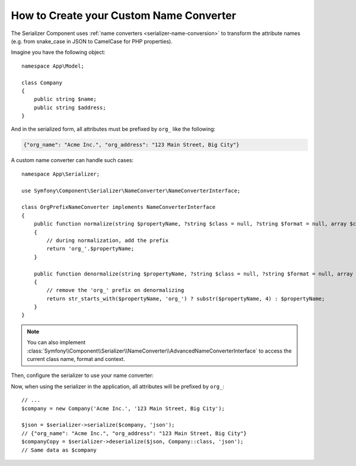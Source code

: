 How to Create your Custom Name Converter
========================================

The Serializer Component uses :ref:`name converters <serializer-name-conversion>`
to transform the attribute names (e.g. from snake_case in JSON to CamelCase
for PHP properties).

Imagine you have the following object::

    namespace App\Model;

    class Company
    {
        public string $name;
        public string $address;
    }

And in the serialized form, all attributes must be prefixed by ``org_`` like
the following:

.. code-block:: json

    {"org_name": "Acme Inc.", "org_address": "123 Main Street, Big City"}

A custom name converter can handle such cases::

    namespace App\Serializer;

    use Symfony\Component\Serializer\NameConverter\NameConverterInterface;

    class OrgPrefixNameConverter implements NameConverterInterface
    {
        public function normalize(string $propertyName, ?string $class = null, ?string $format = null, array $context = []): string
        {
            // during normalization, add the prefix
            return 'org_'.$propertyName;
        }

        public function denormalize(string $propertyName, ?string $class = null, ?string $format = null, array $context = []): string
        {
            // remove the 'org_' prefix on denormalizing
            return str_starts_with($propertyName, 'org_') ? substr($propertyName, 4) : $propertyName;
        }
    }

.. versionadded:: 7.1

    Accessing the current class name, format and context via
    :method:`Symfony\\Component\\Serializer\\NameConverter\\NameConverterInterface::normalize`
    and :method:`Symfony\\Component\\Serializer\\NameConverter\\NameConverterInterface::denormalize`
    was introduced in Symfony 7.1.

.. note::

    You can also implement
    :class:`Symfony\\Component\\Serializer\\NameConverter\\AdvancedNameConverterInterface`
    to access the current class name, format and context.

Then, configure the serializer to use your name converter:

.. configuration-block::

    .. code-block:: yaml

        # config/packages/serializer.yaml
        framework:
            serializer:
                # pass the service ID of your name converter
                name_converter: 'App\Serializer\OrgPrefixNameConverter'

    .. code-block:: xml

        <!-- config/packages/serializer.xml -->
        <?xml version="1.0" encoding="UTF-8" ?>
        <container xmlns="http://symfony.com/schema/dic/services"
            xmlns:xsi="http://www.w3.org/2001/XMLSchema-instance"
            xmlns:framework="http://symfony.com/schema/dic/symfony"
            xsi:schemaLocation="http://symfony.com/schema/dic/services
                https://symfony.com/schema/dic/services/services-1.0.xsd
                http://symfony.com/schema/dic/symfony https://symfony.com/schema/dic/symfony/symfony-1.0.xsd">

            <framework:config>
                <!-- pass the service ID of your name converter -->
                <framework:serializer
                    name-converter="App\Serializer\OrgPrefixNameConverter"
                />
            </framework:config>
        </container>

    .. code-block:: php

        // config/packages/serializer.php
        use App\Serializer\OrgPrefixNameConverter;
        use Symfony\Config\FrameworkConfig;

        return static function (FrameworkConfig $framework) {
            $framework->serializer()
                // pass the service ID of your name converter
                ->nameConverter(OrgPrefixNameConverter::class)
            ;
        };

Now, when using the serializer in the application, all attributes will be
prefixed by ``org_``::

    // ...
    $company = new Company('Acme Inc.', '123 Main Street, Big City');

    $json = $serializer->serialize($company, 'json');
    // {"org_name": "Acme Inc.", "org_address": "123 Main Street, Big City"}
    $companyCopy = $serializer->deserialize($json, Company::class, 'json');
    // Same data as $company

